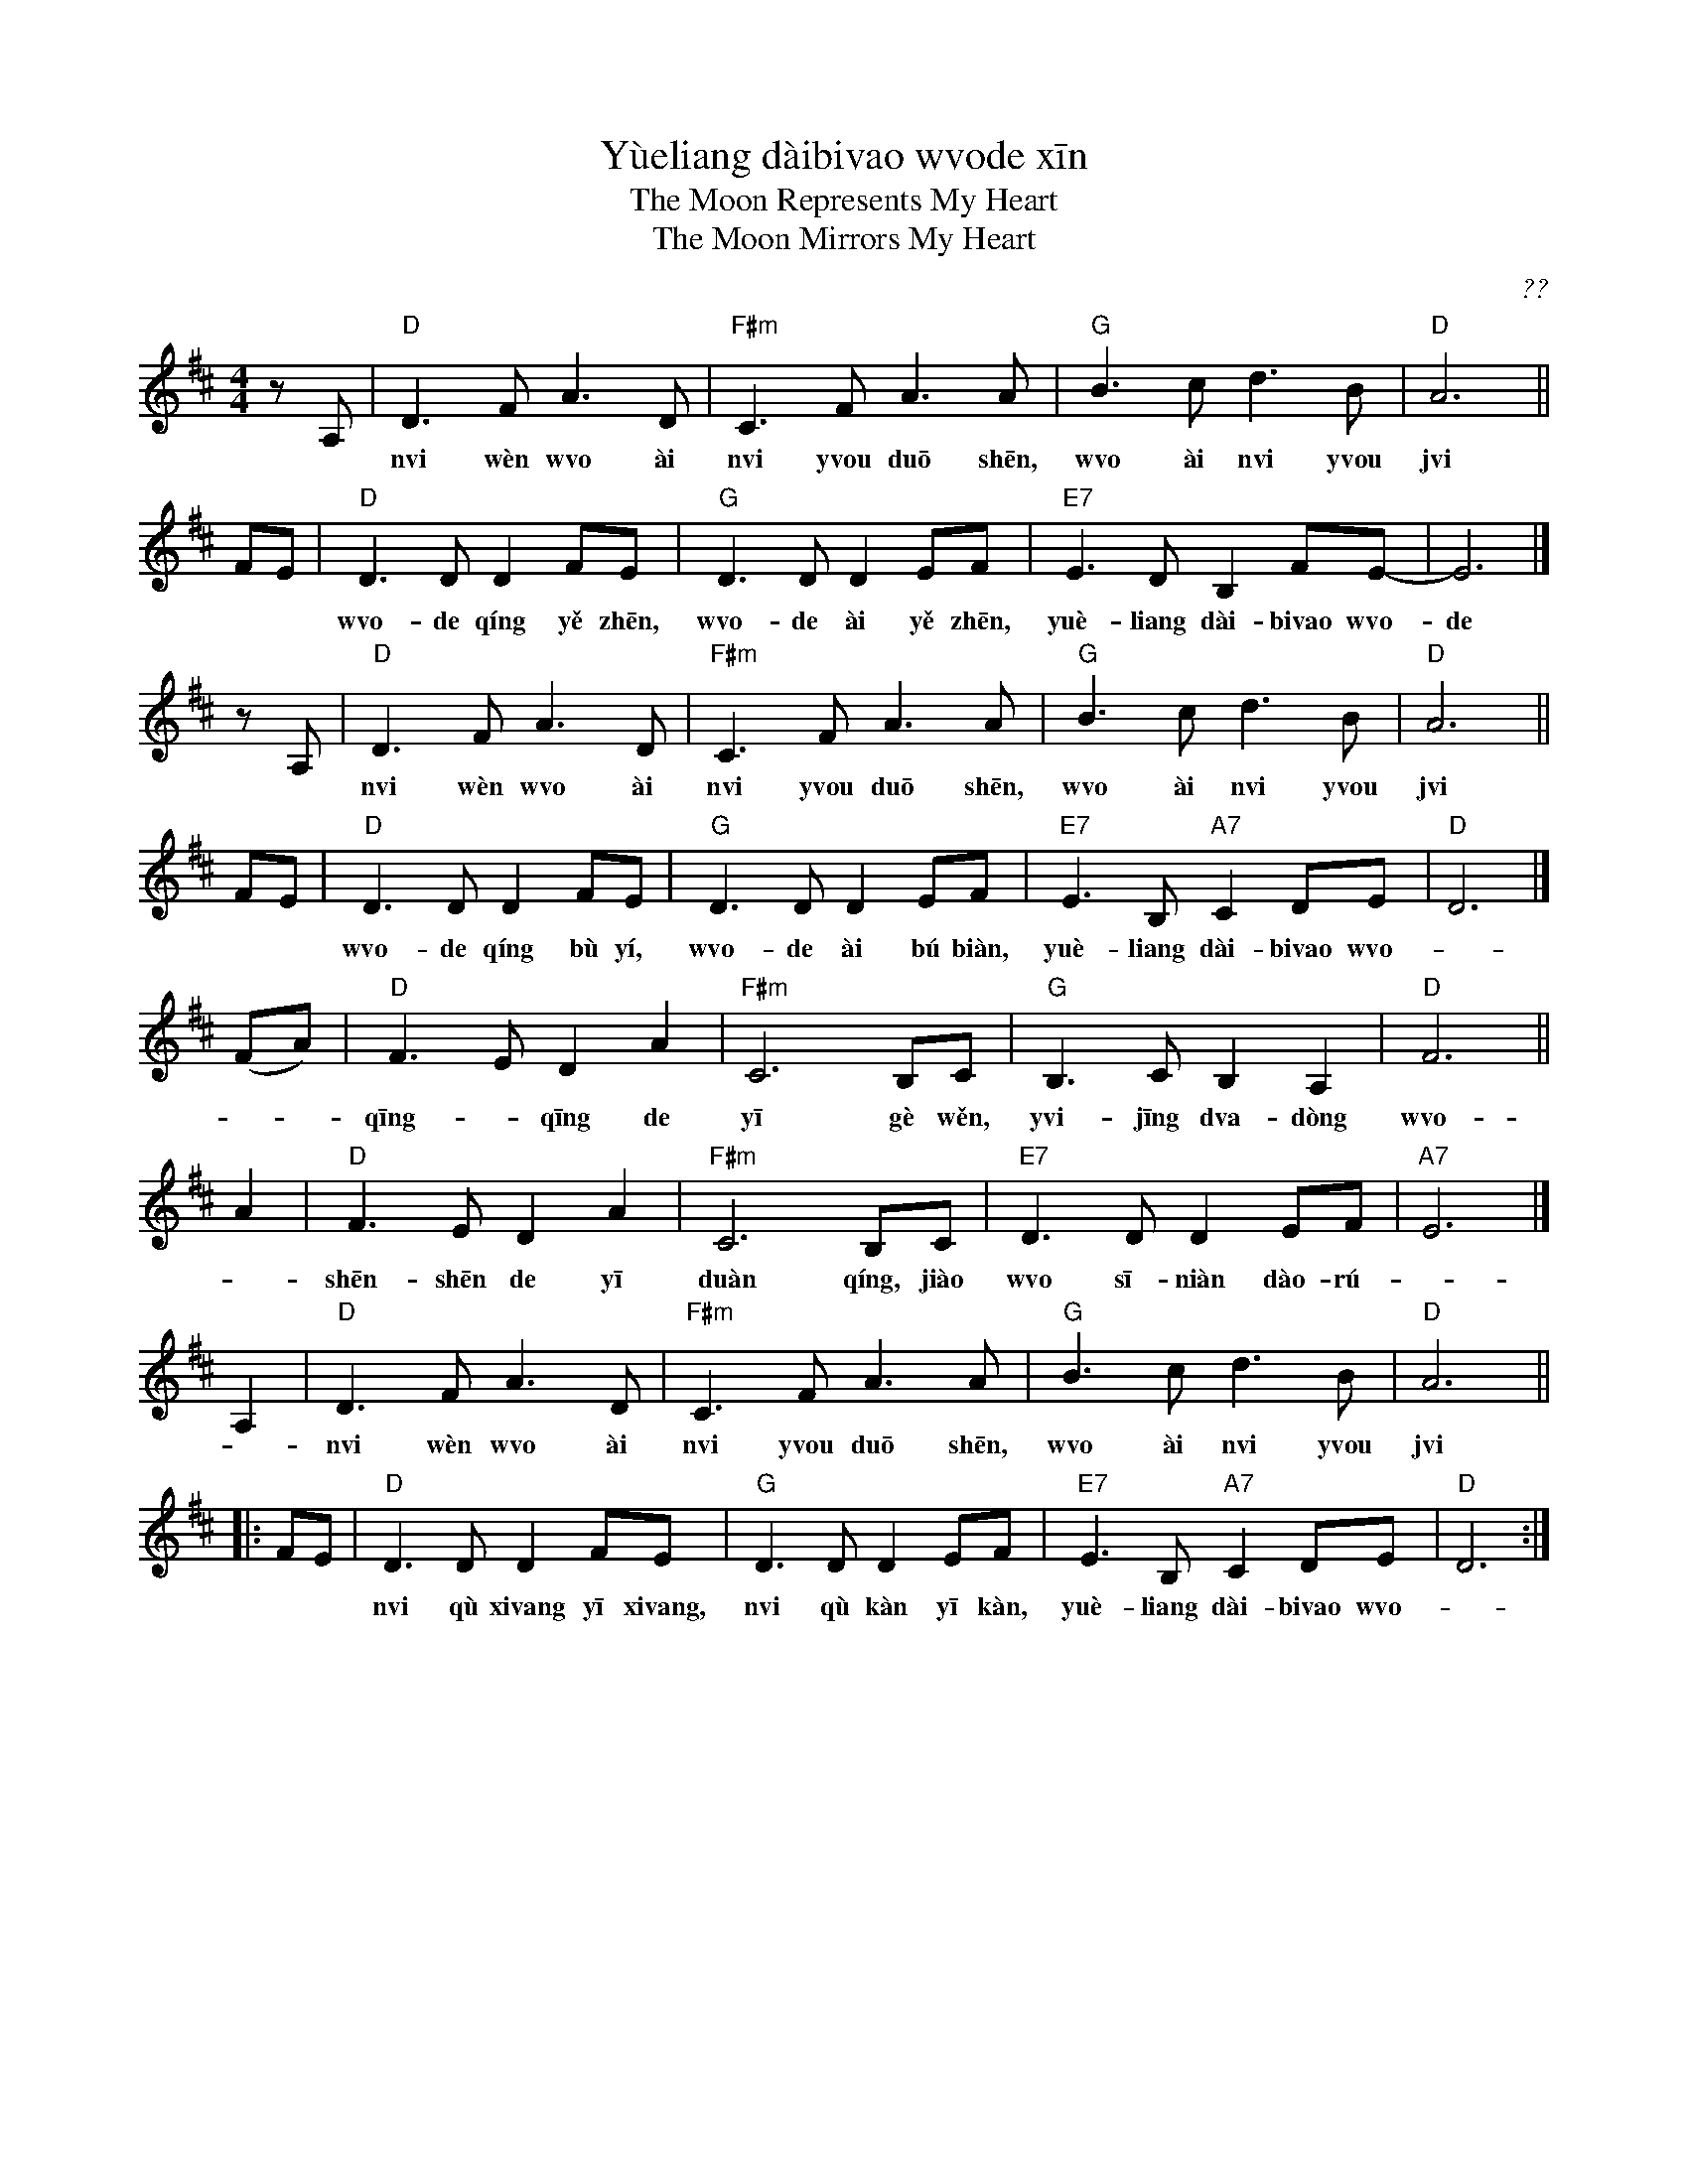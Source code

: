 X: 1
%T: 月亮代表我的心
T: Y\`ueliang d\`aibi\vao w\vode x\=in
T: The Moon Represents My Heart
T: The Moon Mirrors My Heart
C: ??
F: http://hunanmifen.blogspot.com/2006/08/piano-music-sheet-moon-represent-my.html
M: 4/4
L: 1/8
K: D
zA, \
| "D"D3 F A3 D | "F#m"C3 F A3 A | "G"B3 c d3 B | "D"A6 ||
w: n\vi w\`en w\vo \`ai n\vi y\vou du\=o sh\=en, w\vo \`ai n\vi y\vou j\vi f\=en?
FE \
| "D"D3 D D2 FE | "G"D3 D D2 EF | "E7" E3 D B,2 FE- | E6 |]
w: w\vo-de q\'ing y\ve zh\=en, w\vo-de \`ai y\ve zh\=en, yu\`e-liang d\`ai-bi\vao w\vo-de x\=in.
zA, \
| "D"D3 F A3 D | "F#m"C3 F A3 A | "G"B3 c d3 B | "D"A6 ||
w: n\vi w\`en w\vo \`ai n\vi y\vou du\=o sh\=en, w\vo \`ai n\vi y\vou j\vi f\=en?
FE \
| "D"D3 D D2 FE | "G"D3 D D2 EF | "E7" E3 B, "A7"C2 DE | "D"D6 |]
w: w\vo-de  q\'ing b\`u y\'i, w\vo-de \`ai b\'u bi\`an, yu\`e-liang d\`ai-bi\vao w\vo-*de x\=in.
(FA) \
| "D"F3 E D2 A2 | "F#m"C6 B,C | "G"B,3 C B,2 A,2 | "D"F6 ||
w: q\=ing-*q\=ing de y\=i g\`e w\ven, y\vi-j\=ing d\va-d\`ong w\vo-de x\=in,
A2 \
| "D"F3 E D2 A2 | "F#m"C6 B,C | "E7"D3 D D2 EF | "A7"E6 |]
w: sh\=en-sh\=en de y\=i du\`an q\'ing, ji\`ao w\vo s\=i-ni\`an d\`ao-r\'u-*j\=in.
A,2 \
| "D"D3 F A3 D | "F#m"C3 F A3 A | "G"B3 c d3 B | "D"A6 ||
w: n\vi w\`en w\vo \`ai n\vi y\vou du\=o sh\=en, w\vo \`ai n\vi y\vou j\vi f\=en?
|: FE \
| "D"D3 D D2 FE | "G"D3 D D2 EF | "E7" E3 B, "A7"C2 DE | "D"D6 :|
w: n\vi q\`u xi\vang y\=i xi\vang, n\vi q\`u k\`an y\=i k\`an, yu\`e-liang d\`ai-bi\vao w\vo-*de x\=in.
